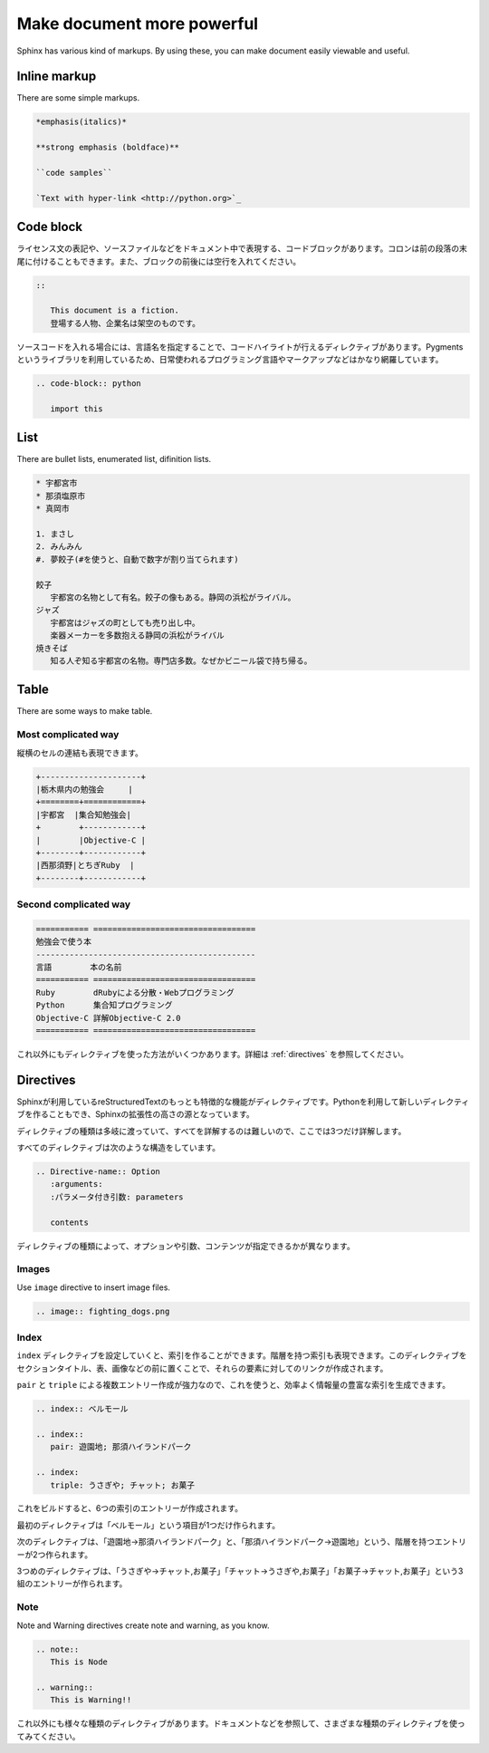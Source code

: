 ===========================
Make document more powerful
===========================

Sphinx has various kind of markups. By using these, you can make
document easily viewable and useful.

Inline markup
======================

There are some simple markups.

.. code-block:: rst

   *emphasis(italics)*

   **strong emphasis (boldface)**

   ``code samples``

   `Text with hyper-link <http://python.org>`_

Code block
==============

ライセンス文の表記や、ソースファイルなどをドキュメント中で表現する、コードブロックがあります。コロンは前の段落の末尾に付けることもできます。また、ブロックの前後には空行を入れてください。

.. code-block:: rst

   ::

      This document is a fiction. 
      登場する人物、企業名は架空のものです。

ソースコードを入れる場合には、言語名を指定することで、コードハイライトが行えるディレクティブがあります。Pygmentsというライブラリを利用しているため、日常使われるプログラミング言語やマークアップなどはかなり網羅しています。

.. code-block:: rst

   .. code-block:: python

      import this

List
======

There are bullet lists, enumerated list, difinition lists.

.. code-block:: rst

   * 宇都宮市
   * 那須塩原市
   * 真岡市

   1. まさし
   2. みんみん
   #. 夢餃子(#を使うと、自動で数字が割り当てられます)

   餃子
      宇都宮の名物として有名。餃子の像もある。静岡の浜松がライバル。
   ジャズ
      宇都宮はジャズの町としても売り出し中。
      楽器メーカーを多数抱える静岡の浜松がライバル
   焼きそば
      知る人ぞ知る宇都宮の名物。専門店多数。なぜかビニール袋で持ち帰る。


Table
========

There are some ways to make table.

Most complicated way
----------------------------

縦横のセルの連結も表現できます。

.. code-block:: rst

   +---------------------+
   |栃木県内の勉強会     |
   +========+============+
   |宇都宮  |集合知勉強会|
   +        +------------+
   |        |Objective-C |
   +--------+------------+
   |西那須野|とちぎRuby  |
   +--------+------------+


Second complicated way
--------------------------

.. code-block:: rst

   =========== ==================================
   勉強会で使う本
   ----------------------------------------------
   言語        本の名前
   =========== ==================================
   Ruby        dRubyによる分散・Webプログラミング
   Python      集合知プログラミング
   Objective-C 詳解Objective-C 2.0
   =========== ==================================

これ以外にもディレクティブを使った方法がいくつかあります。詳細は :ref:`directives` を参照してください。

Directives
==============

Sphinxが利用しているreStructuredTextのもっとも特徴的な機能がディレクティブです。Pythonを利用して新しいディレクティブを作ることもでき、Sphinxの拡張性の高さの源となっています。

ディレクティブの種類は多岐に渡っていて、すべてを詳解するのは難しいので、ここでは3つだけ詳解します。

すべてのディレクティブは次のような構造をしています。

.. code-block:: rst

   .. Directive-name:: Option
      :arguments: 
      :パラメータ付き引数: parameters

      contents

ディレクティブの種類によって、オプションや引数、コンテンツが指定できるかが異なります。

Images
--------

Use ``image`` directive to insert image files.


.. code-block:: rst

   .. image:: fighting_dogs.png

Index
----------

``index`` ディレクティブを設定していくと、索引を作ることができます。階層を持つ索引も表現できます。このディレクティブをセクションタイトル、表、画像などの前に置くことで、それらの要素に対してのリンクが作成されます。

``pair`` と ``triple`` による複数エントリー作成が強力なので、これを使うと、効率よく情報量の豊富な索引を生成できます。

.. code-block:: rst

   .. index:: ベルモール

   .. index::
      pair: 遊園地; 那須ハイランドパーク

   .. index:
      triple: うさぎや; チャット; お菓子

これをビルドすると、6つの索引のエントリーが作成されます。

最初のディレクティブは「ベルモール」という項目が1つだけ作られます。

次のディレクティブは、「遊園地→那須ハイランドパーク」と、「那須ハイランドパーク→遊園地」という、階層を持つエントリーが2つ作られます。

3つめのディレクティブは、「うさぎや→チャット,お菓子」「チャット→うさぎや,お菓子」「お菓子→チャット,お菓子」という3組のエントリーが作られます。

Note
--------

Note and Warning directives create note and warning, as you know.

.. code-block:: rst

   .. note::
      This is Node

   .. warning::
      This is Warning!!

これ以外にも様々な種類のディレクティブがあります。ドキュメントなどを参照して、さまざまな種類のディレクティブを使ってみてください。

